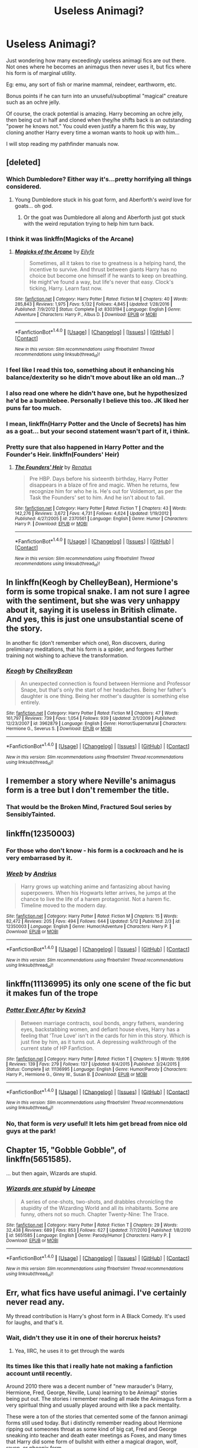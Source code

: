 #+TITLE: Useless Animagi?

* Useless Animagi?
:PROPERTIES:
:Author: Sturmundsterne
:Score: 41
:DateUnix: 1495399558.0
:DateShort: 2017-May-22
:END:
Just wondering how many exceedingly useless animagi fics are out there. Not ones where he becomes an animagus then never uses it, but fics where his form is of marginal utility.

Eg: emu, any sort of fish or marine mammal, reindeer, earthworm, etc.

Bonus points if he can turn into an unuseful/suboptimal "magical" creature such as an ochre jelly.

Of course, the crack potential is amazing. Harry becoming an ochre jelly, then being cut in half and cloned when they/he shifts back is an outstanding "power he knows not." You could even justify a harem fic this way, by cloning another Harry every time a woman wants to hook up with him...

I will stop reading my pathfinder manuals now.


** [deleted]
:PROPERTIES:
:Score: 44
:DateUnix: 1495399825.0
:DateShort: 2017-May-22
:END:

*** Which Dumbledore? Either way it's...pretty horrifying all things considered.
:PROPERTIES:
:Author: Little-Gay-Reblogger
:Score: 21
:DateUnix: 1495403857.0
:DateShort: 2017-May-22
:END:

**** Young Dumbledore stuck in his goat form, and Aberforth's /weird/ love for goats... oh god.
:PROPERTIES:
:Author: woop_woop_throwaway
:Score: 13
:DateUnix: 1495425985.0
:DateShort: 2017-May-22
:END:

***** Or the goat was Dumbledore all along and Aberforth just got stuck with the weird reputation trying to help him turn back.
:PROPERTIES:
:Author: ashez2ashes
:Score: 9
:DateUnix: 1495488743.0
:DateShort: 2017-May-23
:END:


*** I think it was linkffn(Magicks of the Arcane)
:PROPERTIES:
:Author: LoL_KK
:Score: 7
:DateUnix: 1495407374.0
:DateShort: 2017-May-22
:END:

**** [[http://www.fanfiction.net/s/8303194/1/][*/Magicks of the Arcane/*]] by [[https://www.fanfiction.net/u/2552465/Eilyfe][/Eilyfe/]]

#+begin_quote
  Sometimes, all it takes to rise to greatness is a helping hand, the incentive to survive. And thrust between giants Harry has no choice but become one himself if he wants to keep on breathing. He might've found a way, but life's never that easy. Clock's ticking, Harry. Learn fast now.
#+end_quote

^{/Site/: [[http://www.fanfiction.net/][fanfiction.net]] *|* /Category/: Harry Potter *|* /Rated/: Fiction M *|* /Chapters/: 40 *|* /Words/: 285,843 *|* /Reviews/: 1,975 *|* /Favs/: 5,132 *|* /Follows/: 4,845 *|* /Updated/: 1/28/2016 *|* /Published/: 7/9/2012 *|* /Status/: Complete *|* /id/: 8303194 *|* /Language/: English *|* /Genre/: Adventure *|* /Characters/: Harry P., Albus D. *|* /Download/: [[http://www.ff2ebook.com/old/ffn-bot/index.php?id=8303194&source=ff&filetype=epub][EPUB]] or [[http://www.ff2ebook.com/old/ffn-bot/index.php?id=8303194&source=ff&filetype=mobi][MOBI]]}

--------------

*FanfictionBot*^{1.4.0} *|* [[[https://github.com/tusing/reddit-ffn-bot/wiki/Usage][Usage]]] | [[[https://github.com/tusing/reddit-ffn-bot/wiki/Changelog][Changelog]]] | [[[https://github.com/tusing/reddit-ffn-bot/issues/][Issues]]] | [[[https://github.com/tusing/reddit-ffn-bot/][GitHub]]] | [[[https://www.reddit.com/message/compose?to=tusing][Contact]]]

^{/New in this version: Slim recommendations using/ ffnbot!slim! /Thread recommendations using/ linksub(thread_id)!}
:PROPERTIES:
:Author: FanfictionBot
:Score: 1
:DateUnix: 1495407390.0
:DateShort: 2017-May-22
:END:


*** I feel like I read this too, something about it enhancing his balance/dexterity so he didn't move about like an old man...?
:PROPERTIES:
:Author: Ironworkshop
:Score: 5
:DateUnix: 1495405449.0
:DateShort: 2017-May-22
:END:


*** I also read one where he didn't have one, but he hypothesized he'd be a bumblebee. Personally I believe this too. JK liked her puns far too much.
:PROPERTIES:
:Author: Lamenardo
:Score: 2
:DateUnix: 1495439262.0
:DateShort: 2017-May-22
:END:


*** I mean, linkffn(Harry Potter and the Uncle of Secrets) has him as a goat... but your second statement wasn't part of it, i think.
:PROPERTIES:
:Author: lightningowl15
:Score: 1
:DateUnix: 1495592479.0
:DateShort: 2017-May-24
:END:


*** Pretty sure that also happened in Harry Potter and the Founder's Heir. linkffn(Founders' Heir)
:PROPERTIES:
:Author: Chizbits
:Score: 1
:DateUnix: 1499542605.0
:DateShort: 2017-Jul-09
:END:

**** [[http://www.fanfiction.net/s/2370561/1/][*/The Founders' Heir/*]] by [[https://www.fanfiction.net/u/801238/Renatus][/Renatus/]]

#+begin_quote
  Pre HBP. Days before his sixteenth birthday, Harry Potter disappears in a blaze of fire and magic. When he returns, few recognize him for who he is. He's out for Voldemort, as per the Task the Founders' set to him. And he isn't about to fail.
#+end_quote

^{/Site/: [[http://www.fanfiction.net/][fanfiction.net]] *|* /Category/: Harry Potter *|* /Rated/: Fiction T *|* /Chapters/: 43 *|* /Words/: 142,276 *|* /Reviews/: 3,672 *|* /Favs/: 4,731 *|* /Follows/: 4,624 *|* /Updated/: 1/19/2012 *|* /Published/: 4/27/2005 *|* /id/: 2370561 *|* /Language/: English *|* /Genre/: Humor *|* /Characters/: Harry P. *|* /Download/: [[http://www.ff2ebook.com/old/ffn-bot/index.php?id=2370561&source=ff&filetype=epub][EPUB]] or [[http://www.ff2ebook.com/old/ffn-bot/index.php?id=2370561&source=ff&filetype=mobi][MOBI]]}

--------------

*FanfictionBot*^{1.4.0} *|* [[[https://github.com/tusing/reddit-ffn-bot/wiki/Usage][Usage]]] | [[[https://github.com/tusing/reddit-ffn-bot/wiki/Changelog][Changelog]]] | [[[https://github.com/tusing/reddit-ffn-bot/issues/][Issues]]] | [[[https://github.com/tusing/reddit-ffn-bot/][GitHub]]] | [[[https://www.reddit.com/message/compose?to=tusing][Contact]]]

^{/New in this version: Slim recommendations using/ ffnbot!slim! /Thread recommendations using/ linksub(thread_id)!}
:PROPERTIES:
:Author: FanfictionBot
:Score: 1
:DateUnix: 1499542623.0
:DateShort: 2017-Jul-09
:END:


** In linkffn(Keogh by ChelleyBean), Hermione's form is some tropical snake. I am not sure I agree with the sentiment, but she was very unhappy about it, saying it is useless in British climate. And yes, this is just one unsubstantial scene of the story.

In another fic (don't remember which one), Ron discovers, during preliminary meditations, that his form is a spider, and forgoes further training not wishing to achieve the transformation.
:PROPERTIES:
:Author: AhoraMuchachoLiberta
:Score: 22
:DateUnix: 1495402970.0
:DateShort: 2017-May-22
:END:

*** [[http://www.fanfiction.net/s/3962879/1/][*/Keogh/*]] by [[https://www.fanfiction.net/u/223901/ChelleyBean][/ChelleyBean/]]

#+begin_quote
  An unexpected connection is found between Hermione and Professor Snape, but that's only the start of her headaches. Being her father's daughter is one thing. Being her mother's daughter is something else entirely.
#+end_quote

^{/Site/: [[http://www.fanfiction.net/][fanfiction.net]] *|* /Category/: Harry Potter *|* /Rated/: Fiction M *|* /Chapters/: 47 *|* /Words/: 161,797 *|* /Reviews/: 739 *|* /Favs/: 1,054 *|* /Follows/: 939 *|* /Updated/: 2/1/2009 *|* /Published/: 12/23/2007 *|* /id/: 3962879 *|* /Language/: English *|* /Genre/: Horror/Supernatural *|* /Characters/: Hermione G., Severus S. *|* /Download/: [[http://www.ff2ebook.com/old/ffn-bot/index.php?id=3962879&source=ff&filetype=epub][EPUB]] or [[http://www.ff2ebook.com/old/ffn-bot/index.php?id=3962879&source=ff&filetype=mobi][MOBI]]}

--------------

*FanfictionBot*^{1.4.0} *|* [[[https://github.com/tusing/reddit-ffn-bot/wiki/Usage][Usage]]] | [[[https://github.com/tusing/reddit-ffn-bot/wiki/Changelog][Changelog]]] | [[[https://github.com/tusing/reddit-ffn-bot/issues/][Issues]]] | [[[https://github.com/tusing/reddit-ffn-bot/][GitHub]]] | [[[https://www.reddit.com/message/compose?to=tusing][Contact]]]

^{/New in this version: Slim recommendations using/ ffnbot!slim! /Thread recommendations using/ linksub(thread_id)!}
:PROPERTIES:
:Author: FanfictionBot
:Score: 1
:DateUnix: 1495403001.0
:DateShort: 2017-May-22
:END:


** I remember a story where Neville's animagus form is a tree but I don't remember the title.
:PROPERTIES:
:Author: Hellstrike
:Score: 17
:DateUnix: 1495402941.0
:DateShort: 2017-May-22
:END:

*** That would be the Broken Mind, Fractured Soul series by SensiblyTainted.
:PROPERTIES:
:Author: Milkdrinkingidiot
:Score: 5
:DateUnix: 1495421945.0
:DateShort: 2017-May-22
:END:


** linkffn(12350003)
:PROPERTIES:
:Author: EpicBeardMan
:Score: 5
:DateUnix: 1495407985.0
:DateShort: 2017-May-22
:END:

*** For those who don't know - his form is a cockroach and he is very embarrased by it.
:PROPERTIES:
:Author: DaGeek247
:Score: 5
:DateUnix: 1495455649.0
:DateShort: 2017-May-22
:END:


*** [[http://www.fanfiction.net/s/12350003/1/][*/Weeb/*]] by [[https://www.fanfiction.net/u/829951/Andrius][/Andrius/]]

#+begin_quote
  Harry grows up watching anime and fantasizing about having superpowers. When his Hogwarts letter arrives, he jumps at the chance to live the life of a harem protagonist. Not a harem fic. Timeline moved to the modern day.
#+end_quote

^{/Site/: [[http://www.fanfiction.net/][fanfiction.net]] *|* /Category/: Harry Potter *|* /Rated/: Fiction M *|* /Chapters/: 15 *|* /Words/: 82,472 *|* /Reviews/: 205 *|* /Favs/: 494 *|* /Follows/: 644 *|* /Updated/: 5/12 *|* /Published/: 2/3 *|* /id/: 12350003 *|* /Language/: English *|* /Genre/: Humor/Adventure *|* /Characters/: Harry P. *|* /Download/: [[http://www.ff2ebook.com/old/ffn-bot/index.php?id=12350003&source=ff&filetype=epub][EPUB]] or [[http://www.ff2ebook.com/old/ffn-bot/index.php?id=12350003&source=ff&filetype=mobi][MOBI]]}

--------------

*FanfictionBot*^{1.4.0} *|* [[[https://github.com/tusing/reddit-ffn-bot/wiki/Usage][Usage]]] | [[[https://github.com/tusing/reddit-ffn-bot/wiki/Changelog][Changelog]]] | [[[https://github.com/tusing/reddit-ffn-bot/issues/][Issues]]] | [[[https://github.com/tusing/reddit-ffn-bot/][GitHub]]] | [[[https://www.reddit.com/message/compose?to=tusing][Contact]]]

^{/New in this version: Slim recommendations using/ ffnbot!slim! /Thread recommendations using/ linksub(thread_id)!}
:PROPERTIES:
:Author: FanfictionBot
:Score: 2
:DateUnix: 1495408001.0
:DateShort: 2017-May-22
:END:


** linkffn(11136995) its only one scene of the fic but it makes fun of the trope
:PROPERTIES:
:Score: 4
:DateUnix: 1495400580.0
:DateShort: 2017-May-22
:END:

*** [[http://www.fanfiction.net/s/11136995/1/][*/Potter Ever After/*]] by [[https://www.fanfiction.net/u/279988/Kevin3][/Kevin3/]]

#+begin_quote
  Between marriage contracts, soul bonds, angry fathers, wandering eyes, backstabbing women, and defiant house elves, Harry has a feeling that 'True Love' isn't in the cards for him in this story. Which is just fine by him, as it turns out. A depressing walkthrough of the current state of HP Fanfiction.
#+end_quote

^{/Site/: [[http://www.fanfiction.net/][fanfiction.net]] *|* /Category/: Harry Potter *|* /Rated/: Fiction T *|* /Chapters/: 5 *|* /Words/: 19,696 *|* /Reviews/: 139 *|* /Favs/: 279 *|* /Follows/: 137 *|* /Updated/: 8/4/2015 *|* /Published/: 3/24/2015 *|* /Status/: Complete *|* /id/: 11136995 *|* /Language/: English *|* /Genre/: Humor/Parody *|* /Characters/: Harry P., Hermione G., Ginny W., Susan B. *|* /Download/: [[http://www.ff2ebook.com/old/ffn-bot/index.php?id=11136995&source=ff&filetype=epub][EPUB]] or [[http://www.ff2ebook.com/old/ffn-bot/index.php?id=11136995&source=ff&filetype=mobi][MOBI]]}

--------------

*FanfictionBot*^{1.4.0} *|* [[[https://github.com/tusing/reddit-ffn-bot/wiki/Usage][Usage]]] | [[[https://github.com/tusing/reddit-ffn-bot/wiki/Changelog][Changelog]]] | [[[https://github.com/tusing/reddit-ffn-bot/issues/][Issues]]] | [[[https://github.com/tusing/reddit-ffn-bot/][GitHub]]] | [[[https://www.reddit.com/message/compose?to=tusing][Contact]]]

^{/New in this version: Slim recommendations using/ ffnbot!slim! /Thread recommendations using/ linksub(thread_id)!}
:PROPERTIES:
:Author: FanfictionBot
:Score: 2
:DateUnix: 1495400599.0
:DateShort: 2017-May-22
:END:


*** No, that form is /very/ useful! It lets him get bread from nice old guys at the park!
:PROPERTIES:
:Author: lightningowl15
:Score: 1
:DateUnix: 1495592570.0
:DateShort: 2017-May-24
:END:


** Chapter 15, "Gobble Gobble", of linkffn(5651585).

... but then again, Wizards are stupid.
:PROPERTIES:
:Author: NumbersMonkey
:Score: 2
:DateUnix: 1495473406.0
:DateShort: 2017-May-22
:END:

*** [[http://www.fanfiction.net/s/5651585/1/][*/Wizards are stupid/*]] by [[https://www.fanfiction.net/u/235974/Lineape][/Lineape/]]

#+begin_quote
  A series of one-shots, two-shots, and drabbles chronicling the stupidity of the Wizarding World and all its inhabitants. Some are funny, others not so much. Chapter Twenty-Nine: The Trace.
#+end_quote

^{/Site/: [[http://www.fanfiction.net/][fanfiction.net]] *|* /Category/: Harry Potter *|* /Rated/: Fiction T *|* /Chapters/: 29 *|* /Words/: 32,438 *|* /Reviews/: 689 *|* /Favs/: 853 *|* /Follows/: 627 *|* /Updated/: 7/7/2010 *|* /Published/: 1/8/2010 *|* /id/: 5651585 *|* /Language/: English *|* /Genre/: Parody/Humor *|* /Characters/: Harry P. *|* /Download/: [[http://www.ff2ebook.com/old/ffn-bot/index.php?id=5651585&source=ff&filetype=epub][EPUB]] or [[http://www.ff2ebook.com/old/ffn-bot/index.php?id=5651585&source=ff&filetype=mobi][MOBI]]}

--------------

*FanfictionBot*^{1.4.0} *|* [[[https://github.com/tusing/reddit-ffn-bot/wiki/Usage][Usage]]] | [[[https://github.com/tusing/reddit-ffn-bot/wiki/Changelog][Changelog]]] | [[[https://github.com/tusing/reddit-ffn-bot/issues/][Issues]]] | [[[https://github.com/tusing/reddit-ffn-bot/][GitHub]]] | [[[https://www.reddit.com/message/compose?to=tusing][Contact]]]

^{/New in this version: Slim recommendations using/ ffnbot!slim! /Thread recommendations using/ linksub(thread_id)!}
:PROPERTIES:
:Author: FanfictionBot
:Score: 1
:DateUnix: 1495473556.0
:DateShort: 2017-May-22
:END:


** Err, what fics have useful animagi. I've certainly never read any.

My thread contribution is Harry's ghost form in A Black Comedy. It's used for laughs, and that's it.
:PROPERTIES:
:Author: pretzelusb
:Score: 1
:DateUnix: 1495432671.0
:DateShort: 2017-May-22
:END:

*** Wait, didn't they use it in one of their horcrux heists?
:PROPERTIES:
:Score: 3
:DateUnix: 1495446669.0
:DateShort: 2017-May-22
:END:

**** Yea, IIRC, he uses it to get through the wards
:PROPERTIES:
:Author: monkiboy
:Score: 2
:DateUnix: 1495451304.0
:DateShort: 2017-May-22
:END:


*** Its times like this that i really hate not making a fanfiction account until recently.

Around 2010 there was a decent number of "new marauder's (Harry, Hermione, Fred, George, Neville, Luna) learning to be Animagi" stories being put out. The stories i remember reading all made the Animagus form a very spiritual thing and usually played around with like a pack mentality.

These were a ton of the stories that cemented some of the fannon animagi forms still used today. But i distinctly remember reading about Hermione ripping out someones throat as some kind of big cat, Fred and George sneaking into teacher and death eater meetings as Foxes, and many times that Harry did some form of bullshit with either a magical dragon, wolf, raven, or phoenix form.

Hell i remember reading one fic where Fawks saving Harry overwrote Harry's animagus form into that of a phoenix, after that Harry just started using Naruto level wandless fire magic and essentially became an angel by sprouting permanent wings and (i think) the author started using biblical quotes pretty often.
:PROPERTIES:
:Author: PaladinHayden
:Score: 1
:DateUnix: 1495503750.0
:DateShort: 2017-May-23
:END:
